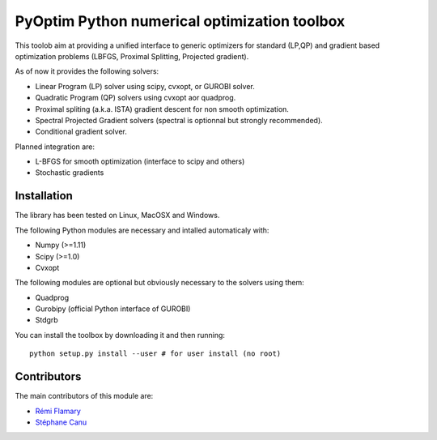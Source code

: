 PyOptim Python numerical optimization toolbox
=============================================

|Build Status| |Documentation Status|

This toolob aim at providing a unified interface to generic optimizers
for standard (LP,QP) and gradient based optimization problems (LBFGS,
Proximal Splitting, Projected gradient).

As of now it provides the following solvers:

-  Linear Program (LP) solver using scipy, cvxopt, or GUROBI solver.
-  Quadratic Program (QP) solvers using cvxopt aor quadprog.
-  Proximal spliting (a.k.a. ISTA) gradient descent for non smooth
   optimization.
-  Spectral Projected Gradient solvers (spectral is optionnal but
   strongly recommended).
-  Conditional gradient solver.

Planned integration are:

-  L-BFGS for smooth optimization (interface to scipy and others)
-  Stochastic gradients

Installation
------------

The library has been tested on Linux, MacOSX and Windows.

The following Python modules are necessary and intalled automaticaly
with:

-  Numpy (>=1.11)
-  Scipy (>=1.0)
-  Cvxopt

The following modules are optional but obviously necessary to the
solvers using them:

-  Quadprog
-  Gurobipy (official Python interface of GUROBI)
-  Stdgrb

You can install the toolbox by downloading it and then running:

::

    python setup.py install --user # for user install (no root)

Contributors
------------

The main contributors of this module are:

-  `Rémi Flamary <http://remi.flamary.com/>`__
-  `Stéphane Canu <http://asi.insa-rouen.fr/enseignants/~scanu/>`__

.. |Build Status| image:: https://travis-ci.org/rflamary/PyOptim.svg?branch=master
   :target: https://travis-ci.org/rflamary/PyOptim
.. |Documentation Status| image:: https://readthedocs.org/projects/pyoptim/badge/?version=latest
   :target: https://pyoptim.readthedocs.io/en/latest/?badge=latest
